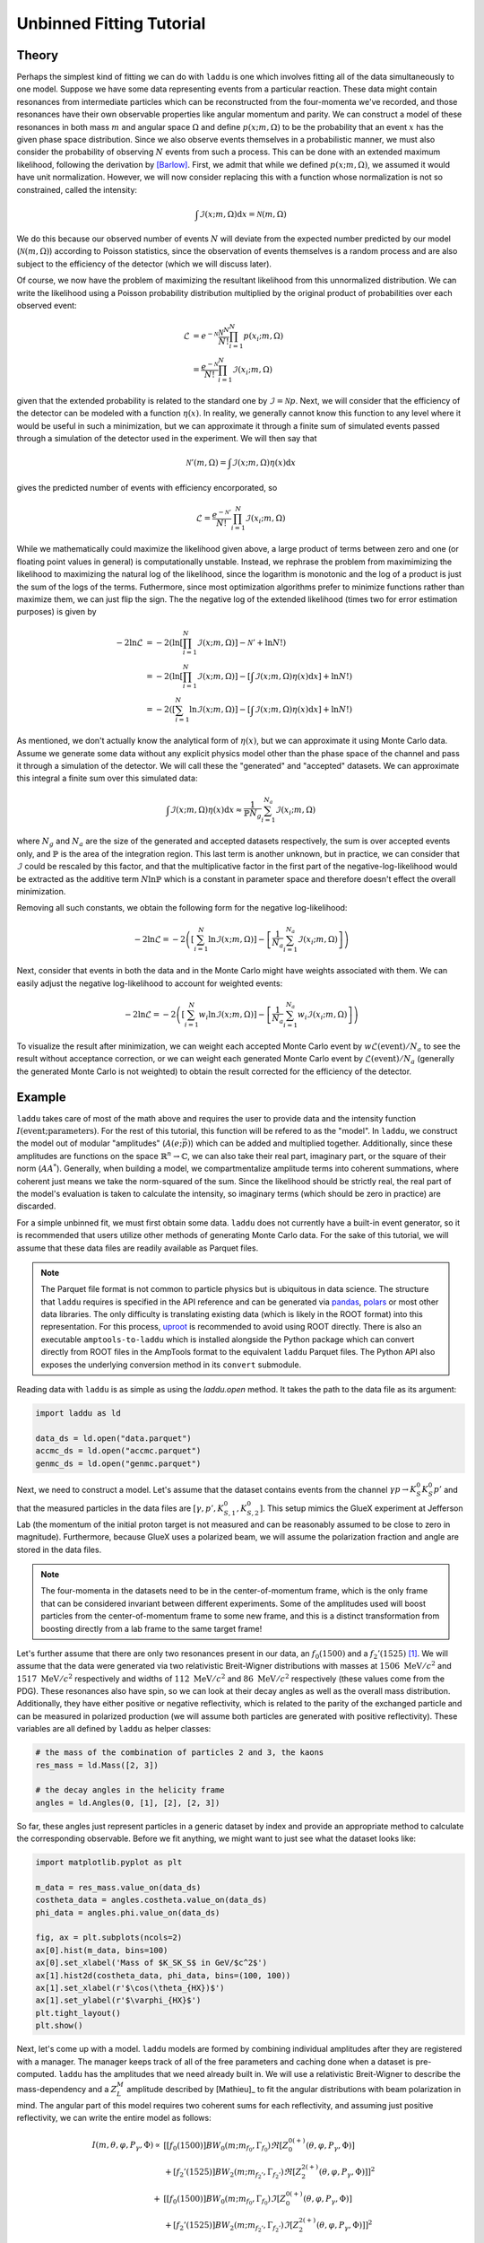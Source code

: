 Unbinned Fitting Tutorial
=========================

Theory
------

Perhaps the simplest kind of fitting we can do with ``laddu`` is one which involves fitting all of the data simultaneously to one model. Suppose we have some data representing events from a particular reaction. These data might contain resonances from intermediate particles which can be reconstructed from the four-momenta we've recorded, and those resonances have their own observable properties like angular momentum and parity. We can construct a model of these resonances in both mass :math:`m` and angular space :math:`\Omega` and define :math:`p(x; m, \Omega)` to be the probability that an event :math:`x` has the given phase space distribution. Since we also observe events themselves in a probabilistic manner, we must also consider the probability of observing :math:`N` events from such a process. This can be done with an extended maximum likelihood, following the derivation by [Barlow]_. First, we admit that while we defined :math:`p(x; m, \Omega)`, we assumed it would have unit normalization. However, we will now consider replacing this with a function whose normalization is not so constrained, called the intensity:

.. math:: \int \mathcal{I}(x; m, \Omega) \text{d}x = \mathcal{N}(m, \Omega)

We do this because our observed number of events :math:`N` will deviate from the expected number predicted by our model (:math:`\mathcal{N}(m, \Omega)`) according to Poisson statistics, since the observation of events themselves is a random process and are also subject to the efficiency of the detector (which we will discuss later).

Of course, we now have the problem of maximizing the resultant likelihood from this unnormalized distribution. We can write the likelihood using a Poisson probability distribution multiplied by the original product of probabilities over each observed event:

.. math:: 

   \mathcal{L} &= e^{-\mathcal{N}}\frac{\mathcal{N}^N}{N!} \prod_{i=1}^{N} p(x_i; m, \Omega) \\
   &= \frac{e^{-\mathcal{N}}}{N!} \prod_{i=1}^{N} \mathcal{I}(x_i; m, \Omega)

given that the extended probability is related to the standard one by :math:`\mathcal{I} = \mathcal{N} p`. Next, we will consider that the efficiency of the detector can be modeled with a function :math:`\eta(x)`. In reality, we generally cannot know this function to any level where it would be useful in such a minimization, but we can approximate it through a finite sum of simulated events passed through a simulation of the detector used in the experiment. We will then say that

.. math:: \mathcal{N}'(m,\Omega) = \int \mathcal{I}(x; m, \Omega)\eta(x)\text{d}x

gives the predicted number of events with efficiency encorporated, so

.. math:: \mathcal{L} = \frac{e^{-\mathcal{N}'}}{N!}\prod_{i=1}^{N}\mathcal{I}(x_i; m, \Omega)

While we mathematically could maximize the likelihood given above, a large product of terms between zero and one (or floating point values in general) is computationally unstable. Instead, we rephrase the problem from maximimizing the likelihood to maximizing the natural log of the likelihood, since the logarithm is monotonic and the log of a product is just the sum of the logs of the terms. Futhermore, since most optimization algorithms prefer to minimize functions rather than maximize them, we can just flip the sign. The the negative log of the extended likelihood (times two for error estimation purposes) is given by

.. math:: 

   -2\ln\mathcal{L} &= -2\left(\ln\left[\prod_{i=1}^{N}\mathcal{I}(x; m, \Omega)\right] - \mathcal{N}' + \ln N! \right) \\
   &= -2\left(\ln\left[\prod_{i=1}^{N}\mathcal{I}(x; m, \Omega)\right] - \left[\int \mathcal{I}(x; m, \Omega)\eta(x)\text{d}x \right] + \ln N! \right) \\
   &= -2\left(\left[\sum_{i=1}^{N}\ln \mathcal{I}(x; m, \Omega)\right] - \left[\int \mathcal{I}(x; m, \Omega)\eta(x)\text{d}x \right] + \ln N! \right)

As mentioned, we don't actually know the analytical form of :math:`\eta(x)`, but we can approximate it using Monte Carlo data. Assume we generate some data without any explicit physics model other than the phase space of the channel and pass it through a simulation of the detector. We will call these the "generated" and "accepted" datasets. We can approximate this integral a finite sum over this simulated data:

.. math:: \int \mathcal{I}(x; m, \Omega)\eta(x)\text{d}x \approx \frac{1}{\mathbb{P} N_g} \sum_{i=1}^{N_a} \mathcal{I}(x_i; m, \Omega)

where :math:`N_g` and :math:`N_a` are the size of the generated and accepted datasets respectively, the sum is over accepted events only, and :math:`\mathbb{P}` is the area of the integration region. This last term is another unknown, but in practice, we can consider that :math:`\mathcal{I}` could be rescaled by this factor, and that the multiplicative factor in the first part of the negative-log-likelihood would be extracted as the additive term :math:`N\ln\mathbb{P}` which is a constant in parameter space and therefore doesn't effect the overall minimization.

Removing all such constants, we obtain the following form for the negative log-likelihood:

.. math:: -2\ln\mathcal{L} = -2\left(\left[\sum_{i=1}^{N}\ln \mathcal{I}(x; m, \Omega)\right] - \left[ \frac{1}{N_a} \sum_{i=1}^{N_a} \mathcal{I}(x_i; m, \Omega) \right]\right)

Next, consider that events in both the data and in the Monte Carlo might have weights associated with them. We can easily adjust the negative log-likelihood to account for weighted events:

.. math:: -2\ln\mathcal{L} = -2\left(\left[\sum_{i=1}^{N} w_i \ln \mathcal{I}(x; m, \Omega)\right] - \left[ \frac{1}{N_a} \sum_{i=1}^{N_a} w_i \mathcal{I}(x_i; m, \Omega) \right]\right)

To visualize the result after minimization, we can weight each accepted Monte Carlo event by :math:`w \mathcal{L}(\text{event}) / N_a` to see the result without acceptance correction, or we can weight each generated Monte Carlo event by :math:`\mathcal{L}(\text{event}) / N_a` (generally the generated Monte Carlo is not weighted) to obtain the result corrected for the efficiency of the detector.

Example
-------

``laddu`` takes care of most of the math above and requires the user to provide data and the intensity function :math:`I(\text{event};\text{parameters})`. For the rest of this tutorial, this function will be refered to as the "model". In ``laddu``, we construct the model out of modular "amplitudes" (:math:`A(e; \vec{p})`) which can be added and multiplied together. Additionally, since these amplitudes are functions on the space :math:`\mathbb{R}^n \to \mathbb{C}`, we can also take their real part, imaginary part, or the square of their norm (:math:`AA^*`). Generally, when building a model, we compartmentalize amplitude terms into coherent summations, where coherent just means we take the norm-squared of the sum. Since the likelihood should be strictly real, the real part of the model's evaluation is taken to calculate the intensity, so imaginary terms (which should be zero in practice) are discarded.

For a simple unbinned fit, we must first obtain some data. ``laddu`` does not currently have a built-in event generator, so it is recommended that users utilize other methods of generating Monte Carlo data. For the sake of this tutorial, we will assume that these data files are readily available as Parquet files.

.. note:: The Parquet file format is not common to particle physics but is ubiquitous in data science. The structure that ``laddu`` requires is specified in the API reference and can be generated via `pandas <https://pandas.pydata.org/docs/reference/api/pandas.DataFrame.to_parquet.html>`_, `polars <https://docs.pola.rs/api/python/stable/reference/api/polars.DataFrame.write_parquet.html>`_ or most other data libraries. The only difficulty is translating existing data (which is likely in the ROOT format) into this representation. For this process, `uproot <https://uproot.readthedocs.io/en/latest/>`_ is recommended to avoid using ROOT directly. There is also an executable ``amptools-to-laddu`` which is installed alongside the Python package which can convert directly from ROOT files in the AmpTools format to the equivalent ``laddu`` Parquet files. The Python API also exposes the underlying conversion method in its ``convert`` submodule.

Reading data with ``laddu`` is as simple as using the `laddu.open` method. It takes the path to the data file as its argument:

.. code-block:: python

   import laddu as ld

   data_ds = ld.open("data.parquet")
   accmc_ds = ld.open("accmc.parquet")
   genmc_ds = ld.open("genmc.parquet")

Next, we need to construct a model. Let's assume that the dataset contains events from the channel :math:`\gamma p \to K_S^0 K_S^0 p'` and that the measured particles in the data files are :math:`[\gamma, p', K_{S,1}^0, K_{S,2}^0]`. This setup mimics the GlueX experiment at Jefferson Lab (the momentum of the initial proton target is not measured and can be reasonably assumed to be close to zero in magnitude). Furthermore, because GlueX uses a polarized beam, we will assume the polarization fraction and angle are stored in the data files.

.. note:: The four-momenta in the datasets need to be in the center-of-momentum frame, which is the only frame that can be considered invariant between different experiments. Some of the amplitudes used will boost particles from the center-of-momentum frame to some new frame, and this is a distinct transformation from boosting directly from a lab frame to the same target frame!

Let's further assume that there are only two resonances present in our data, an :math:`f_0(1500)` and a :math:`f_2'(1525)` [#f1]_. We will assume that the data were generated via two relativistic Breit-Wigner distributions with masses at :math:`1506\text{ MeV}/c^2` and :math:`1517\text{ MeV}/c^2` respectively and widths of :math:`112\text{ MeV}/c^2` and :math:`86\text{ MeV}/c^2` respectively (these values come from the PDG). These resonances also have spin, so we can look at their decay angles as well as the overall mass distribution. Additionally, they have either positive or negative reflectivity, which is related to the parity of the exchanged particle and can be measured in polarized production (we will assume both particles are generated with positive reflectivity). These variables are all defined by ``laddu`` as helper classes:

.. code:: python

   # the mass of the combination of particles 2 and 3, the kaons
   res_mass = ld.Mass([2, 3])

   # the decay angles in the helicity frame
   angles = ld.Angles(0, [1], [2], [2, 3])

So far, these angles just represent particles in a generic dataset by index and provide an appropriate method to calculate the corresponding observable. Before we fit anything, we might want to just see what the dataset looks like:

.. code:: python

   import matplotlib.pyplot as plt

   m_data = res_mass.value_on(data_ds)
   costheta_data = angles.costheta.value_on(data_ds)
   phi_data = angles.phi.value_on(data_ds)

   fig, ax = plt.subplots(ncols=2)
   ax[0].hist(m_data, bins=100)
   ax[0].set_xlabel('Mass of $K_SK_S$ in GeV/$c^2$')
   ax[1].hist2d(costheta_data, phi_data, bins=(100, 100))
   ax[1].set_xlabel(r'$\cos(\theta_{HX})$')
   ax[1].set_ylabel(r'$\varphi_{HX}$')
   plt.tight_layout()
   plt.show()

.. image:: ./unbinned_fit_mass_angle_plot.png
  :width: 800
  :alt: Data for unbinned fit

Next, let's come up with a model. ``laddu`` models are formed by combining individual amplitudes after they are registered with a manager. The manager keeps track of all of the free parameters and caching done when a dataset is pre-computed. ``laddu`` has the amplitudes that we need already built in. We will use a relativistic Breit-Wigner to describe the mass-dependency and a :math:`Z_{L}^{M}` amplitude described by [Mathieu]_ to fit the angular distributions with beam polarization in mind. The angular part of this model requires two coherent sums for each reflectivity, and assuming just positive reflectivity, we can write the entire model as follows:

.. math::
   I(m, \theta, \varphi, P_{\gamma}, \Phi) \propto &\left[ [f_0(1500)] BW_0(m; m_{f_0}, \Gamma_{f_0}) \Re\left[Z_{0}^{0(+)}(\theta, \varphi, P_\gamma, \Phi)\right]\right.\\
   &\left. + [f_2'(1525)] BW_2(m; m_{f_2'}, \Gamma_{f_2'}) \Re\left[Z_{2}^{2(+)}(\theta, \varphi, P_\gamma, \Phi)\right]\right]^2 \\
   + &\left[ [f_0(1500)] BW_0(m; m_{f_0}, \Gamma_{f_0}) \Im\left[Z_{0}^{0(+)}(\theta, \varphi, P_\gamma, \Phi)\right]\right.\\
   &\left. + [f_2'(1525)] BW_2(m; m_{f_2'}, \Gamma_{f_2'}) \Im\left[Z_{2}^{2(+)}(\theta, \varphi, P_\gamma, \Phi)\right]\right]^2

where :math:`BW_{L}(m, m_\alpha, \Gamma_\alpha)` is the Breit-Wigner amplitude for a spin-:math:`L` particle with mass :math:`m_\alpha` and width :math:`\Gamma_\alpha` and :math:`Z_{L}^{M}(\theta, \varphi, P_\gamma, \Phi)` describes the angular distribution of a spin-:math:`L` particle with decay angles :math:`\theta` and :math:`\varphi`, photoproduction polarization fraction :math:`P_\gamma` and angle :math:`\Phi`, and angular moment :math:`M`. The terms with particle names in square brackets represent the production coefficients. While these are technically both allowed to be complex values, in practice we set one to be real in each sum since the norm-squared of a complex value is invariant up to a total phase. The exact form of these amplitudes is not important for this tutorial. Instead, we will demonstrate how they can be created and combined with simple operations. First, we create a manager and a ``Polarization`` object which grabs polarization information from the dataset using the index of the beam and recoil proton to form the production plane:

.. code:: python

   manager = ld.Manager()
   polarization = ld.Polarization(0, [1])

Next, we can create ``Zlm`` amplitudes:

.. code:: python

   z00p = manager.register(ld.Zlm("Z00+", 0, 0, "+", angles, polarization))
   z22p = manager.register(ld.Zlm("Z22+", 2, 2, "+", angles, polarization))

The ``z00p`` and ``z22p`` objects are just pointers to this amplitude's registration within the ``manager``, but they can be combined with other amplitudes using basic math operations. The first artgument to ``Zlm`` is the name by which we will refer to the amplitude when we project the fit results onto the Monte Carlo later. Since there are no free parameters in the ``Zlm`` amplitudes, if we just built a model with these amplitudes alone, we wouldn't have anything to minimize. Let's now construct some amplitudes which have free parameters, particularly our production coefficients. These are the simplest amplitudes, just scalar values which are either purely real or complex. We can use the ``parameter`` function to create a named parameter in our model:

.. code:: python

   f0_1500 = manager.register(ld.Scalar("[f_0(1500)]", ld.parameter("Re[f_0(1500)]")))
   f2_1525 = manager.register(ld.ComplexScalar("[f_2'(1525)]", ld.parameter("Re[f_2'(1525)]"), ld.parameter("Im[f_2'(1525)]")))

Finally, we can register the Breit-Wigners. These have two free parameters, the mass and width of the resonance. For the sake of demonstration, let's fix the mass by passing in a ``constant`` and let the width float with a ``parameter``. These two functions create the same object, so we could just as easily write this with both values fixed or free in the fit:

.. code:: python

   bw0 = manager.register(ld.BreitWigner("BW_0", ld.constant(1.506), ld.parameter("f_0 width"), 0, ld.Mass([2]), ld.Mass([3]), res_mass))
   bw2 = manager.register(ld.BreitWigner("BW_2", ld.constant(1.517), ld.parameter("f_2 width"), 0, ld.Mass([2]), ld.Mass([3]), res_mass))

As you can see, these amplitudes also take additional parameters like the masses of each decay product.

Next, we combine these together according to our model. For these amplitude pointers (``AmplitudeID``), we can use the ``+`` and ``*`` operators as well as ``real()`` and ``imag()`` to take the real or imaginary part of the amplitude and ``norm_sqr()`` to take the square of the magnitude (for the coherent sums). These operations can also be applied to the operated versions of the amplitudes, so we can form the entire expression given above:

.. code:: python

   positive_real_sum = (f0_1500 * bw0 * z00p.real() + f2_1525 * bw2 * z22p.real()).norm_sqr()
   positive_imag_sum = (f0_1500 * bw0 * z00p.imag() + f2_1525 * bw2 * z22p.imag()).norm_sqr()
   model = manager.model(positive_real_sum + positive_imag_sum)

Now that we have the model, we want to fit the free parameters, which in this case are the complex photocouplings and the widths of each Breit-Wigner. We can do this by creating an ``NLL`` object which uses the data and accepted Monte-Carlo datasets to calculate the negative log-likelihood described earlier.

.. code:: python

   nll = ld.NLL(model, data_ds, accmc_ds)
   print(nll.parameters)
   # ['Re[f_0(1500)]', "Re[f_2'(1525)]", "Im[f_2'(1525)]", 'f_0 width', 'f_2 width']

Finally, let's run the fit. By default, we will be using the L-BFGS-B algorithm, which supports bounds. We need to provide some bounds, since for the widths, it wouldn't make physical sense (and might cause mathematical issues) if the widths are zero or negative. The first argument is just a starting position for the fit.

.. code:: python

   status = nll.minimize([100.0, 100.0, 100.0, 0.100, 0.100], bounds=[(None, None), (None, None), (None, None), (0.001, 0.4), (0.001, 0.4)])

The ``status`` object contains a lot of information about the fit result, particularly we can check ``status.converged`` to see if the fit was successful, ``status.x`` to see the best position, ``status.err`` to get uncertainties, and ``status.fx`` to view the negative log-likelihood. We can also print it all out at once:

.. code:: python

   print(status)

.. code::

   ╒══════════════════════════════════════════════════════════════════════════════════════════════╕
   │                                         FIT RESULTS                                          │
   ╞════════════════════════════════════════════╤════════════════════╤═════════════╤══════════════╡
   │ Status: Converged                          │ fval:     -2.350E6 │ #fcn:   277 │ #grad:   277 │
   ├────────────────────────────────────────────┴────────────────────┴─────────────┴──────────────┤
   │ Message: F_EVAL CONVERGED                                                                    │
   ├───────╥──────────────┬──────────────╥──────────────┬──────────────┬──────────────┬───────────┤
   │ Par # ║        Value │  Uncertainty ║      Initial │       -Bound │       +Bound │ At Limit? │
   ├───────╫──────────────┼──────────────╫──────────────┼──────────────┼──────────────┼───────────┤
   │     0 ║     +9.928E2 │     +5.214E0 ║     +1.000E2 │         -inf │         +inf │           │
   │     1 ║     +1.150E3 │     +1.174E1 ║     +1.000E2 │         -inf │         +inf │           │
   │     2 ║     +1.231E3 │     +8.226E0 ║     +1.000E2 │         -inf │         +inf │           │
   │     3 ║    +1.122E-1 │    +9.437E-4 ║    +1.000E-1 │    +1.000E-3 │    +4.000E-1 │           │
   │     4 ║    +7.931E-2 │    +3.144E-4 ║    +1.000E-1 │    +1.000E-3 │    +4.000E-1 │           │
   └───────╨──────────────┴──────────────╨──────────────┴──────────────┴──────────────┴───────────┘

Now that we have the fitted free parameters, we can plot the result by calculating weights for the accepted Monte Carlo. This will be done using the ``NLL.project`` and ``NLL.project_with`` methods. Every amplitude in the model is either activated or deactivated. Deactivated amplitudes act like zeros in the model, so we can deactive certain amplitudes to isolate others. The ``NLL.project_with`` method provides a shorthand way to do this, isolating the given amplitudes for just a single calculation before reverting the ``NLL`` back to its prior state. ``NLL.project`` just calculates weights given all currently active amplitudes, and if we don't deactivate any, this will give us the total fit result.

.. code:: python

   tot_weights = nll.project(status.x)
   f0_weights = nll.project_with(status.x, ["[f_0(1500)]", "BW_0", "Z00+"])
   f2_weights = nll.project_with(status.x, ["[f_2'(1525)]", "BW_2", "Z22+"])

   fig, ax = plt.subplots(ncols=2, sharey=True)
   # Plot the data on both axes
   ax[0].hist(m_data, bins=100, range=(1.0, 2.0), color="k", histtype="step", label="Data")
   ax[1].hist(m_data, bins=100, range=(1.0, 2.0), color="k", histtype="step", label="Data")

   m_accmc = res_mass.value_on(accmc_ds)
   # Plot the total fit on both axes
   ax[0].hist(m_accmc, weights=tot_weights, bins=100, range=(1.0, 2.0), color="k", alpha=0.1, label="Fit")
   ax[1].hist(m_accmc, weights=tot_weights, bins=100, range=(1.0, 2.0), color="k", alpha=0.1, label="Fit")

   # Plot the f_0(1500) on the left
   ax[0].hist(m_accmc, weights=f0_weights, bins=100, range=(1.0, 2.0), color="r", alpha=0.1, label="$f_0(1500)$")

   # Plot the f_2'(1525) on the right
   ax[1].hist(m_accmc, weights=f2_weights, bins=100, range=(1.0, 2.0), color="r", alpha=0.1, label="$f_2'(1525)$")

   ax[0].legend()
   ax[1].legend()
   ax[0].set_ylim(0)
   ax[1].set_ylim(0)
   ax[0].set_xlabel("Mass of $K_S^0 K_S^0$ (GeV/$c^2$)")
   ax[1].set_xlabel("Mass of $K_S^0 K_S^0$ (GeV/$c^2$)")
   ax[0].set_ylabel(f"Counts / 10 MeV/$c^2$")
   ax[1].set_ylabel(f"Counts / 10 MeV/$c^2$")
   plt.tight_layout()
   plt.show()

.. image:: ./unbinned_fit_result.png
   :width: 800
   :alt: Fit result

Notice that we have not yet used the generated Monte Carlo. We always assume that the generated Monte Carlo is distributed evenly in phase space, without any "physics" like resonances or spin. We can quickly plot the mass distributions for the Monte Carlo as well as the "efficiency" of the reconstruction per bin of mass:[#f2]_

.. code:: python

   import numpy as np

   m_genmc = res_mass.value_on(genmc_ds)
   m_accmc_hist, mass_bins = np.histogram(m_accmc, bins=100, range=(1.0, 2.0))
   m_genmc_hist, _ = np.histogram(m_genmc, bins=100, range=(1.0, 2.0))
   m_efficiency = m_accmc_hist / m_genmc_hist

   fig, ax = plt.subplots(ncols=2)
   ax[0].stairs(m_accmc_hist, mass_bins, color="b", fill=True, alpha=0.1, label="Accepted")
   ax[0].stairs(m_genmc_hist, mass_bins, color="k", label="Generated")
   ax[1].stairs(m_efficiency, mass_bins, color="r", label="Efficiency")

   ax[0].legend()
   ax[1].legend()
   ax[0].set_ylim(0)
   ax[1].set_ylim(0)
   ax[0].set_xlabel("Mass of $K_S^0 K_S^0$ (GeV/$c^2$)")
   ax[1].set_xlabel("Mass of $K_S^0 K_S^0$ (GeV/$c^2$)")
   ax[0].set_ylabel(f"Counts / 10 MeV/$c^2$")
   ax[1].set_ylabel(f"Counts / 10 MeV/$c^2$")
   plt.tight_layout()
   plt.show()

.. image:: ./unbinned_fit_efficiency.png
   :width: 800
   :alt: Efficiency plot

Finally, to project the fit result onto the generated Monte Carlo, we need to create an evaluator specifically for the generated Monte Carlo data. The reason this is done separately is that generated Monte Carlo datasets usually contain many events, so it's sometimes more efficient to do the fit without loading this data at all, save the fit results, and plot the acceptance-corrected plots in a separate step, minimizing overall memory impact.

To create an ``Evaluator`` object, we just need to load up the manager with the model and dataset we want to use. All of these operations create efficient copies of the manager, so we don't need to worry about duplicating resources or events.

.. code:: python

   gen_eval = model.load(genmc_ds)
   tot_weights_acc = nll.project(status.x, mc_evaluator=gen_eval)
   f0_weights_acc = nll.project_with(status.x, ["[f_0(1500)]", "BW_0", "Z00+"], mc_evaluator=gen_eval)
   f2_weights_acc = nll.project_with(status.x, ["[f_2'(1525)]", "BW_2", "Z22+"], mc_evaluator=gen_eval)

   # acceptance-correct the data distribution
   m_data_hist, _ = np.histogram(m_data, bins=100, range=(1.0, 2.0))
   m_data_acc_hist = m_data_hist / m_efficiency

   fig, ax = plt.subplots(ncols=2, sharey=True)
   # Plot the data on both axes
   ax[0].stairs(m_data_acc_hist, mass_bins, color="k", label="Data")
   ax[1].stairs(m_data_acc_hist, mass_bins, color="k", label="Data")

   # Plot the total fit on both axes
   ax[0].hist(m_genmc, weights=tot_weights_acc, bins=100, range=(1.0, 2.0), color="k", alpha=0.1, label="Fit")
   ax[1].hist(m_genmc, weights=tot_weights_acc, bins=100, range=(1.0, 2.0), color="k", alpha=0.1, label="Fit")

   # Plot the f_0(1500) on the left
   ax[0].hist(m_genmc, weights=f0_weights_acc, bins=100, range=(1.0, 2.0), color="b", alpha=0.1, label="$f_0(1500)$")

   # Plot the f_2'(1525) on the right
   ax[1].hist(m_genmc, weights=f2_weights_acc, bins=100, range=(1.0, 2.0), color="b", alpha=0.1, label="$f_2'(1525)$")

   ax[0].legend()
   ax[1].legend()
   ax[0].set_ylim(0)
   ax[1].set_ylim(0)
   ax[0].set_xlabel("Mass of $K_S^0 K_S^0$ (GeV/$c^2$)")
   ax[1].set_xlabel("Mass of $K_S^0 K_S^0$ (GeV/$c^2$)")
   ax[0].set_ylabel(f"Counts / 10 MeV/$c^2$")
   ax[1].set_ylabel(f"Counts / 10 MeV/$c^2$")
   plt.tight_layout()
   plt.show()

.. image:: ./unbinned_fit_result_acceptance_corrected.png
   :width: 800
   :alt: Fit result with efficiency correction

Finally, we might want to save this fit result and refer back to it in the future. While ``Status`` objects directly support Python ``pickle`` serialization, there's a shorthand method built in:

.. code:: python

   status.save_as("fit_result.pkl")
   # This saves the status to a file called "fit_result.pkl"

   saved_status = Status.load("fit_result.pkl")
   # Now we've loaded that fit result again

This will create a rather small file, since the fit is not very complex, but saving multiple fits to a single file will become very useful when doing binned fits, which are the subject of the next tutorial.

.. rubric:: Footnotes

.. [#f1] In reality, there are many more resonances present in this channel, and the model we are about to construct technically doesn't preserve unitarity, but this is just a simple example to demonstrate the mechanics of ``laddu``.

.. [#f2] In this toy example, the accepted Monte Carlo is just a random subset of the generated Monte Carlo, so the acceptance is approximately a constant 30% by construction. In reality, acceptance effects can be much more important than an overall scaling factor.

.. [Barlow] Barlow, R. (1990). Extended maximum likelihood. Nuclear Instruments and Methods in Physics Research Section A: Accelerators, Spectrometers, Detectors and Associated Equipment, 297(3), 496–506. doi:10.1016/0168-9002(90)91334-8
